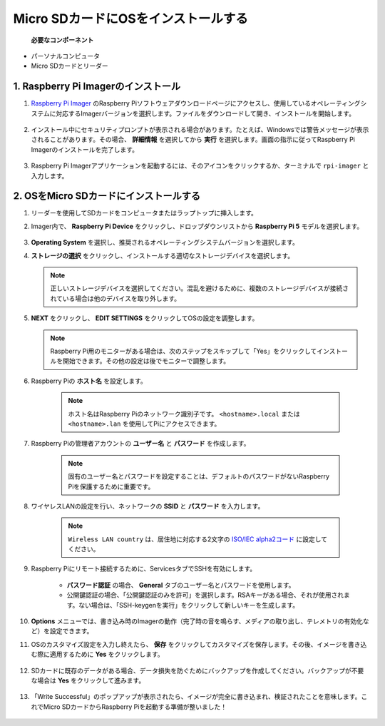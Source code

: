 .. _install_os_sd:

Micro SDカードにOSをインストールする
============================================================

 **必要なコンポーネント** 

* パーソナルコンピュータ
* Micro SDカードとリーダー

1. Raspberry Pi Imagerのインストール
---------------------------------------------------

#. `Raspberry Pi Imager <https://www.raspberrypi.org/software/>`_ のRaspberry Piソフトウェアダウンロードページにアクセスし、使用しているオペレーティングシステムに対応するImagerバージョンを選択します。ファイルをダウンロードして開き、インストールを開始します。

    .. image:: img/os_install_imager.png
        :align: center

#. インストール中にセキュリティプロンプトが表示される場合があります。たとえば、Windowsでは警告メッセージが表示されることがあります。その場合、 **詳細情報** を選択してから **実行** を選択します。画面の指示に従ってRaspberry Pi Imagerのインストールを完了します。

    .. image:: img/os_info.png
        :align: center

#. Raspberry Pi Imagerアプリケーションを起動するには、そのアイコンをクリックするか、ターミナルで ``rpi-imager`` と入力します。

    .. image:: img/os_open_imager.png
        :align: center

2. OSをMicro SDカードにインストールする
------------------------------------------------

#. リーダーを使用してSDカードをコンピュータまたはラップトップに挿入します。

#. Imager内で、 **Raspberry Pi Device** をクリックし、ドロップダウンリストから **Raspberry Pi 5** モデルを選択します。

    .. image:: img/os_choose_device_pi5.png
        :align: center

#.  **Operating System** を選択し、推奨されるオペレーティングシステムバージョンを選択します。

    .. image:: img/os_choose_os.png
        :align: center

#.  **ストレージの選択** をクリックし、インストールする適切なストレージデバイスを選択します。

    .. note::

        正しいストレージデバイスを選択してください。混乱を避けるために、複数のストレージデバイスが接続されている場合は他のデバイスを取り外します。

    .. image:: img/os_choose_sd.png
        :align: center

#.  **NEXT** をクリックし、 **EDIT SETTINGS** をクリックしてOSの設定を調整します。

    .. note::

        Raspberry Pi用のモニターがある場合は、次のステップをスキップして「Yes」をクリックしてインストールを開始できます。その他の設定は後でモニターで調整します。

    .. image:: img/os_enter_setting.png
        :align: center

#. Raspberry Piの **ホスト名** を設定します。

    .. note::

        ホスト名はRaspberry Piのネットワーク識別子です。 ``<hostname>.local`` または ``<hostname>.lan`` を使用してPiにアクセスできます。

    .. image:: img/os_set_hostname.png
        :align: center

#. Raspberry Piの管理者アカウントの **ユーザー名** と **パスワード** を作成します。

    .. note::

        固有のユーザー名とパスワードを設定することは、デフォルトのパスワードがないRaspberry Piを保護するために重要です。

    .. image:: img/os_set_username.png
        :align: center

#. ワイヤレスLANの設定を行い、ネットワークの **SSID** と **パスワード** を入力します。

    .. note::

        ``Wireless LAN country`` は、居住地に対応する2文字の `ISO/IEC alpha2コード <https://en.wikipedia.org/wiki/ISO_3166-1_alpha-2#Officially_assigned_code_elements>`_ に設定してください。

    .. image:: img/os_set_wifi.png
        :align: center

#. Raspberry Piにリモート接続するために、ServicesタブでSSHを有効にします。

    * **パスワード認証** の場合、 **General** タブのユーザー名とパスワードを使用します。
    * 公開鍵認証の場合、「公開鍵認証のみを許可」を選択します。RSAキーがある場合、それが使用されます。ない場合は、「SSH-keygenを実行」をクリックして新しいキーを生成します。

    .. image:: img/os_enable_ssh.png
        :align: center

#.  **Options** メニューでは、書き込み時のImagerの動作（完了時の音を鳴らす、メディアの取り出し、テレメトリの有効化など）を設定できます。

    .. image:: img/os_options.png
        :align: center

#. OSのカスタマイズ設定を入力し終えたら、 **保存** をクリックしてカスタマイズを保存します。その後、イメージを書き込む際に適用するために **Yes** をクリックします。

    .. image:: img/os_click_yes.png
        :align: center

#. SDカードに既存のデータがある場合、データ損失を防ぐためにバックアップを作成してください。バックアップが不要な場合は **Yes** をクリックして進みます。

    .. image:: img/os_continue.png
        :align: center

#. 「Write Successful」のポップアップが表示されたら、イメージが完全に書き込まれ、検証されたことを意味します。これでMicro SDカードからRaspberry Piを起動する準備が整いました！

    .. image:: img/os_finish.png
        :align: center

